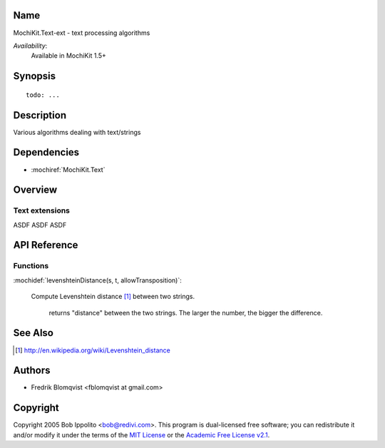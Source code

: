 .. title:: MochiKit.Text-ext - text processing algorithms

Name
====

MochiKit.Text-ext - text processing algorithms

*Availability*:
    Available in MochiKit 1.5+

Synopsis
========

::

    todo: ...


Description
===========

Various algorithms dealing with text/strings


Dependencies
============

- :mochiref:`MochiKit.Text`


Overview
========

Text extensions
------------------------

ASDF ASDF ASDF



API Reference
=============

Functions
---------

:mochidef:`levenshteinDistance(s, t, allowTransposition)`:

    Compute Levenshtein distance [1]_ between two strings.

	returns "distance" between the two strings. The larger the number, the bigger the difference.



See Also
========

.. [1] http://en.wikipedia.org/wiki/Levenshtein_distance


Authors
=======

- Fredrik Blomqvist <fblomqvist at gmail.com>


Copyright
=========

Copyright 2005 Bob Ippolito <bob@redivi.com>. This program is
dual-licensed free software; you can redistribute it and/or modify it
under the terms of the `MIT License`_ or the `Academic Free License
v2.1`_.

.. _`MIT License`: http://www.opensource.org/licenses/mit-license.php
.. _`Academic Free License v2.1`: http://www.opensource.org/licenses/afl-2.1.php
